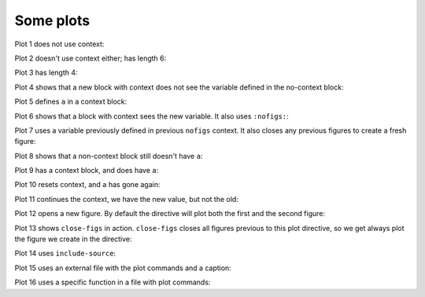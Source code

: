##########
Some plots
##########

Plot 1 does not use context:

.. plot::

    plt.plot(range(10))
    a = 10

Plot 2 doesn't use context either; has length 6:

.. plot::

    plt.plot(range(6))

Plot 3 has length 4:

.. plot::

    plt.plot(range(4))

Plot 4 shows that a new block with context does not see the variable defined
in the no-context block:

.. plot::
    :context:

    assert 'a' not in globals()

Plot 5 defines ``a`` in a context block:

.. plot::
    :context:

    plt.plot(range(6))
    a = 10

Plot 6 shows that a block with context sees the new variable.  It also uses
``:nofigs:``:

.. plot::
    :context:
    :nofigs:

    assert a == 10
    b = 4

Plot 7 uses a variable previously defined in previous ``nofigs`` context. It
also closes any previous figures to create a fresh figure:

.. plot::
    :context: close-figs

    assert b == 4
    plt.plot(range(b))

Plot 8 shows that a non-context block still doesn't have ``a``:

.. plot::
    :nofigs:

    assert 'a' not in globals()

Plot 9 has a context block, and does have ``a``:

.. plot::
    :context:
    :nofigs:

    assert a == 10

Plot 10 resets context, and ``a`` has gone again:

.. plot::
    :context: reset
    :nofigs:

    assert 'a' not in globals()
    c = 10

Plot 11 continues the context, we have the new value, but not the old:

.. plot::
    :context:

    assert c == 10
    assert 'a' not in globals()
    plt.plot(range(c))

Plot 12 opens a new figure.  By default the directive will plot both the first
and the second figure:

.. plot::
    :context:

    plt.figure()
    plt.plot(range(6))

Plot 13 shows ``close-figs`` in action.  ``close-figs`` closes all figures
previous to this plot directive, so we get always plot the figure we create in
the directive:

.. plot::
    :context: close-figs

    plt.figure()
    plt.plot(range(4))

Plot 14 uses ``include-source``:

.. plot::
    :include-source:

    # Only a comment

Plot 15 uses an external file with the plot commands and a caption:

.. plot:: range4.py

   This is the caption for plot 15.


Plot 16 uses a specific function in a file with plot commands:

.. plot:: range6.py range6


